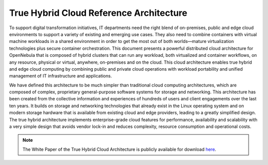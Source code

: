 .. _true_hybrid_cloud_reference_architecture:

========================================
True Hybrid Cloud Reference Architecture
========================================

To support digital transformation initiatives, IT departments need the right blend of on-premises, public and edge cloud environments to support a variety of existing and emerging use cases. They also need to combine containers with virtual machine workloads in a shared environment in order to get the most out of both worlds—mature virtualization technologies plus secure container orchestration. This document presents a powerful distributed cloud architecture for OpenNebula that is composed of hybrid clusters that can run any workload, both virtualized and container workflows, on any resource, physical or virtual, anywhere, on-premises and on the cloud. This cloud architecture enables true hybrid and edge cloud computing by combining public and private cloud operations with workload portability and unified management of IT infrastructure and applications.

We have defined this architecture to be much simpler than traditional cloud computing architectures, which are composed of complex, proprietary general-purpose software systems for storage and networking. This architecture has been created from the collective information and experiences of hundreds of users and client engagements over the last ten years. It builds on storage and networking technologies that already exist in the Linux operating system and on modern storage hardware that is available from existing cloud and edge providers, leading to a greatly simplified design. The true hybrid architecture implements enterprise-grade cloud features for performance, availability and scalability with a very simple design that avoids vendor lock-in and reduces complexity, resource consumption and operational costs.

.. note:: The White Paper of the True Hybrid Cloud Architecture is publicly available for download `here <https://support.opennebula.pro/hc/en-us/articles/360050302811-True-Hybrid-Cloud-Architecture-White-Paper>`__.

